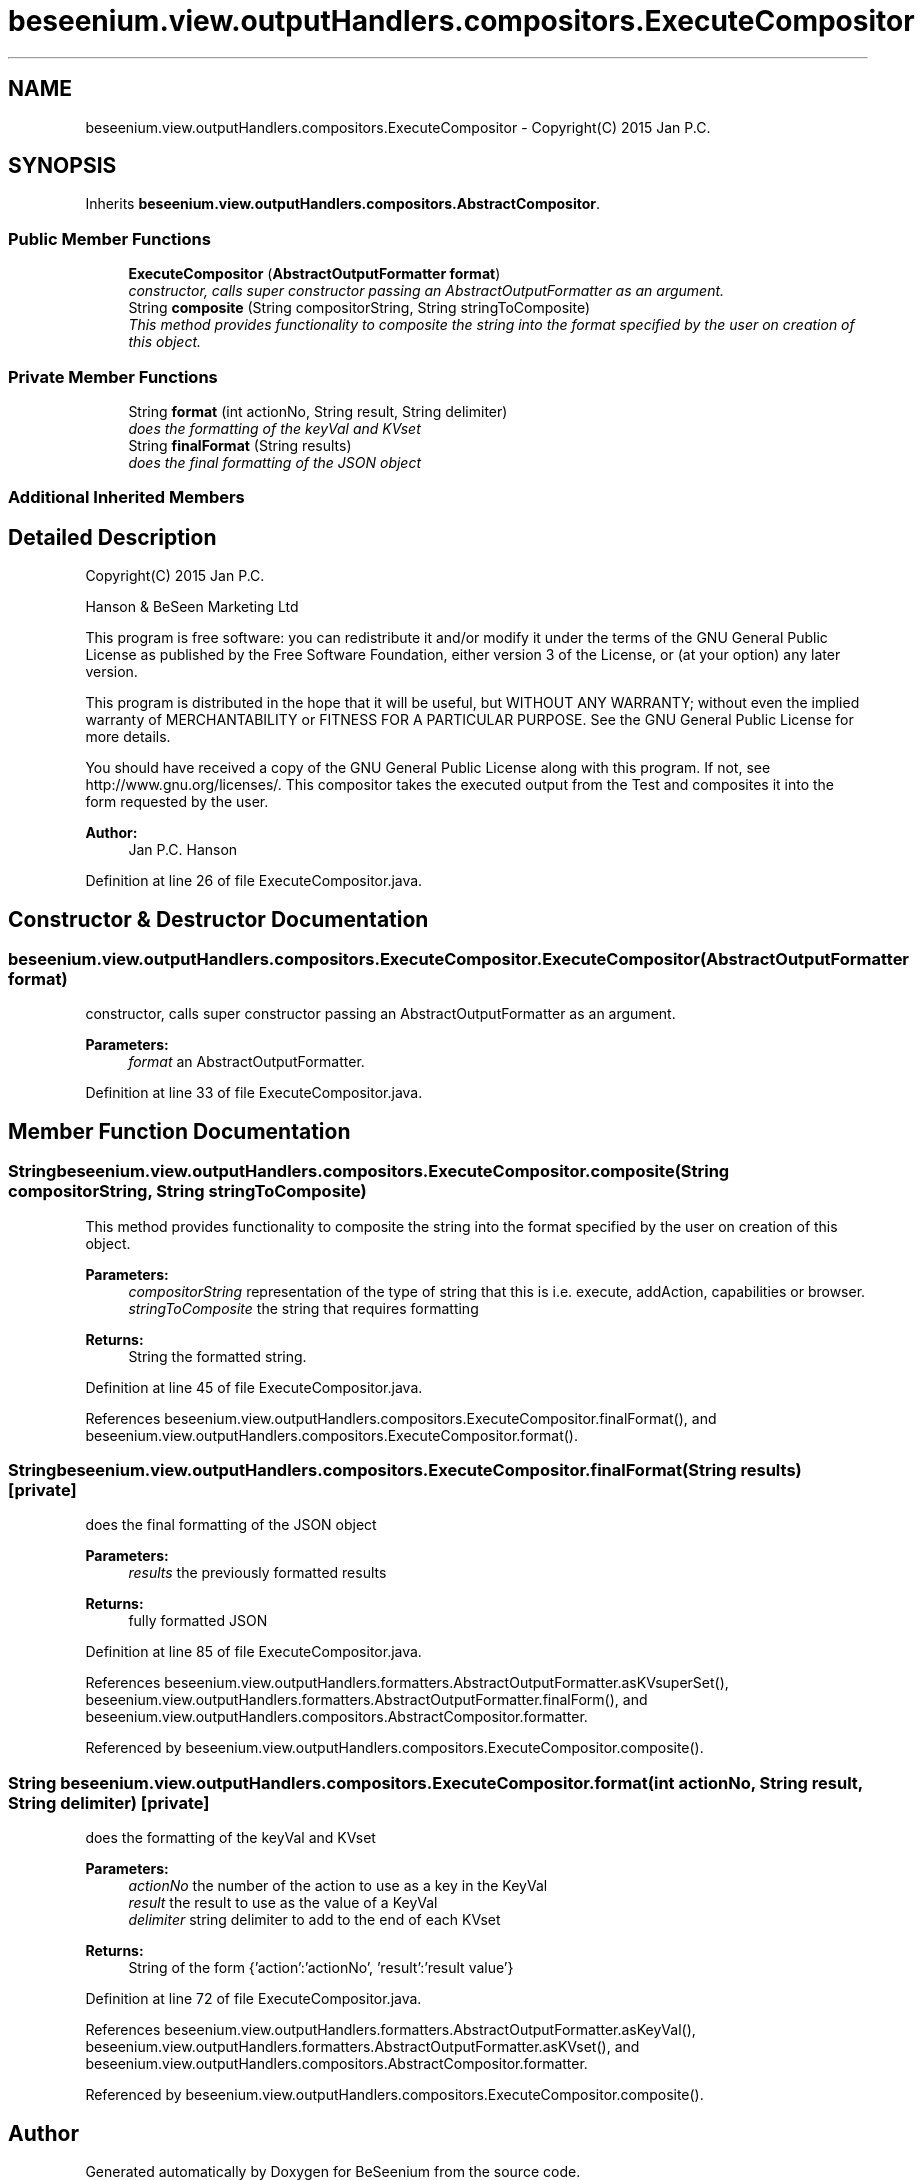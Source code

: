 .TH "beseenium.view.outputHandlers.compositors.ExecuteCompositor" 3 "Fri Sep 25 2015" "Version 1.0.0-Alpha" "BeSeenium" \" -*- nroff -*-
.ad l
.nh
.SH NAME
beseenium.view.outputHandlers.compositors.ExecuteCompositor \- Copyright(C) 2015 Jan P\&.C\&.  

.SH SYNOPSIS
.br
.PP
.PP
Inherits \fBbeseenium\&.view\&.outputHandlers\&.compositors\&.AbstractCompositor\fP\&.
.SS "Public Member Functions"

.in +1c
.ti -1c
.RI "\fBExecuteCompositor\fP (\fBAbstractOutputFormatter\fP \fBformat\fP)"
.br
.RI "\fIconstructor, calls super constructor passing an AbstractOutputFormatter as an argument\&. \fP"
.ti -1c
.RI "String \fBcomposite\fP (String compositorString, String stringToComposite)"
.br
.RI "\fIThis method provides functionality to composite the string into the format specified by the user on creation of this object\&. \fP"
.in -1c
.SS "Private Member Functions"

.in +1c
.ti -1c
.RI "String \fBformat\fP (int actionNo, String result, String delimiter)"
.br
.RI "\fIdoes the formatting of the keyVal and KVset \fP"
.ti -1c
.RI "String \fBfinalFormat\fP (String results)"
.br
.RI "\fIdoes the final formatting of the JSON object \fP"
.in -1c
.SS "Additional Inherited Members"
.SH "Detailed Description"
.PP 
Copyright(C) 2015 Jan P\&.C\&. 

Hanson & BeSeen Marketing Ltd
.PP
This program is free software: you can redistribute it and/or modify it under the terms of the GNU General Public License as published by the Free Software Foundation, either version 3 of the License, or (at your option) any later version\&.
.PP
This program is distributed in the hope that it will be useful, but WITHOUT ANY WARRANTY; without even the implied warranty of MERCHANTABILITY or FITNESS FOR A PARTICULAR PURPOSE\&. See the GNU General Public License for more details\&.
.PP
You should have received a copy of the GNU General Public License along with this program\&. If not, see http://www.gnu.org/licenses/\&. This compositor takes the executed output from the Test and composites it into the form requested by the user\&. 
.PP
\fBAuthor:\fP
.RS 4
Jan P\&.C\&. Hanson 
.RE
.PP

.PP
Definition at line 26 of file ExecuteCompositor\&.java\&.
.SH "Constructor & Destructor Documentation"
.PP 
.SS "beseenium\&.view\&.outputHandlers\&.compositors\&.ExecuteCompositor\&.ExecuteCompositor (\fBAbstractOutputFormatter\fP format)"

.PP
constructor, calls super constructor passing an AbstractOutputFormatter as an argument\&. 
.PP
\fBParameters:\fP
.RS 4
\fIformat\fP an AbstractOutputFormatter\&. 
.RE
.PP

.PP
Definition at line 33 of file ExecuteCompositor\&.java\&.
.SH "Member Function Documentation"
.PP 
.SS "String beseenium\&.view\&.outputHandlers\&.compositors\&.ExecuteCompositor\&.composite (String compositorString, String stringToComposite)"

.PP
This method provides functionality to composite the string into the format specified by the user on creation of this object\&. 
.PP
\fBParameters:\fP
.RS 4
\fIcompositorString\fP representation of the type of string that this is i\&.e\&. execute, addAction, capabilities or browser\&. 
.br
\fIstringToComposite\fP the string that requires formatting 
.RE
.PP
\fBReturns:\fP
.RS 4
String the formatted string\&. 
.RE
.PP

.PP
Definition at line 45 of file ExecuteCompositor\&.java\&.
.PP
References beseenium\&.view\&.outputHandlers\&.compositors\&.ExecuteCompositor\&.finalFormat(), and beseenium\&.view\&.outputHandlers\&.compositors\&.ExecuteCompositor\&.format()\&.
.SS "String beseenium\&.view\&.outputHandlers\&.compositors\&.ExecuteCompositor\&.finalFormat (String results)\fC [private]\fP"

.PP
does the final formatting of the JSON object 
.PP
\fBParameters:\fP
.RS 4
\fIresults\fP the previously formatted results 
.RE
.PP
\fBReturns:\fP
.RS 4
fully formatted JSON 
.RE
.PP

.PP
Definition at line 85 of file ExecuteCompositor\&.java\&.
.PP
References beseenium\&.view\&.outputHandlers\&.formatters\&.AbstractOutputFormatter\&.asKVsuperSet(), beseenium\&.view\&.outputHandlers\&.formatters\&.AbstractOutputFormatter\&.finalForm(), and beseenium\&.view\&.outputHandlers\&.compositors\&.AbstractCompositor\&.formatter\&.
.PP
Referenced by beseenium\&.view\&.outputHandlers\&.compositors\&.ExecuteCompositor\&.composite()\&.
.SS "String beseenium\&.view\&.outputHandlers\&.compositors\&.ExecuteCompositor\&.format (int actionNo, String result, String delimiter)\fC [private]\fP"

.PP
does the formatting of the keyVal and KVset 
.PP
\fBParameters:\fP
.RS 4
\fIactionNo\fP the number of the action to use as a key in the KeyVal 
.br
\fIresult\fP the result to use as the value of a KeyVal 
.br
\fIdelimiter\fP string delimiter to add to the end of each KVset 
.RE
.PP
\fBReturns:\fP
.RS 4
String of the form {'action':'actionNo', 'result':'result value'} 
.RE
.PP

.PP
Definition at line 72 of file ExecuteCompositor\&.java\&.
.PP
References beseenium\&.view\&.outputHandlers\&.formatters\&.AbstractOutputFormatter\&.asKeyVal(), beseenium\&.view\&.outputHandlers\&.formatters\&.AbstractOutputFormatter\&.asKVset(), and beseenium\&.view\&.outputHandlers\&.compositors\&.AbstractCompositor\&.formatter\&.
.PP
Referenced by beseenium\&.view\&.outputHandlers\&.compositors\&.ExecuteCompositor\&.composite()\&.

.SH "Author"
.PP 
Generated automatically by Doxygen for BeSeenium from the source code\&.
